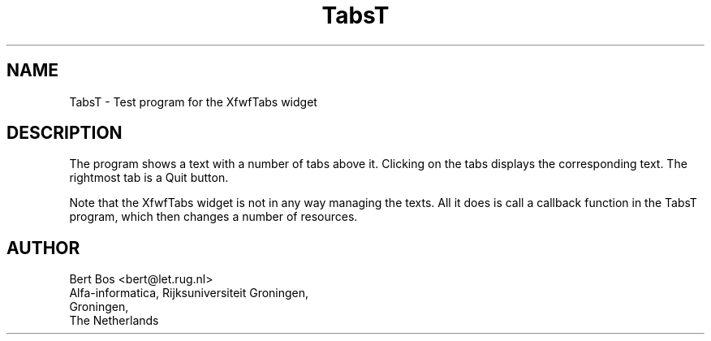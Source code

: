 .TH "TabsT" "1" "17 Jan 1994" "Version 3.0" "Free Widget Foundation"
.SH NAME
TabsT \- Test program for the XfwfTabs widget
.SH DESCRIPTION
.PP
The program shows a text with a number of tabs above it. Clicking on
the tabs displays the corresponding text. The rightmost tab is a Quit
button.
.PP
Note that the XfwfTabs widget is not in any way managing the texts.
All it does is call a callback function in the TabsT program, which
then changes a number of resources.
.SH AUTHOR
.sp
.nf
Bert Bos <bert@let.rug.nl>
Alfa-informatica, Rijksuniversiteit Groningen,
Groningen,
The Netherlands
.fi



